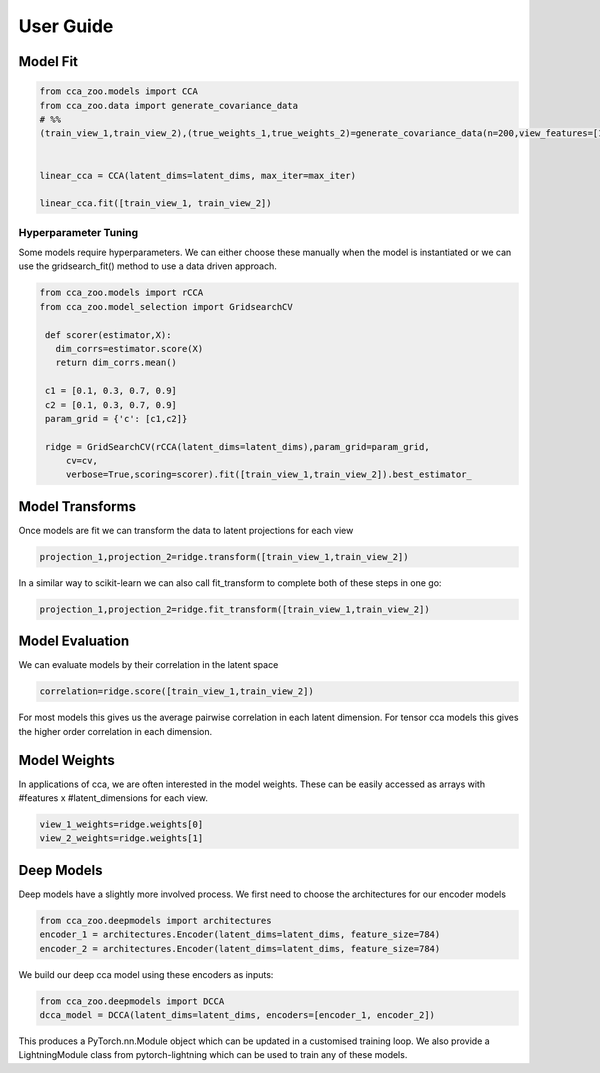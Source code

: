 User Guide
===========



Model Fit
----------

.. sourcecode:: python

   from cca_zoo.models import CCA
   from cca_zoo.data import generate_covariance_data
   # %%
   (train_view_1,train_view_2),(true_weights_1,true_weights_2)=generate_covariance_data(n=200,view_features=[10,10],latent_dims=1,correlation=1)


   linear_cca = CCA(latent_dims=latent_dims, max_iter=max_iter)

   linear_cca.fit([train_view_1, train_view_2])

Hyperparameter Tuning
^^^^^^^^^^^^^^^^^^^^^^

Some models require hyperparameters. We can either choose these manually when the model is instantiated or we can use the gridsearch_fit() method
to use a data driven approach.

.. sourcecode:: python

   from cca_zoo.models import rCCA
   from cca_zoo.model_selection import GridsearchCV

    def scorer(estimator,X):
      dim_corrs=estimator.score(X)
      return dim_corrs.mean()

    c1 = [0.1, 0.3, 0.7, 0.9]
    c2 = [0.1, 0.3, 0.7, 0.9]
    param_grid = {'c': [c1,c2]}

    ridge = GridSearchCV(rCCA(latent_dims=latent_dims),param_grid=param_grid,
        cv=cv,
        verbose=True,scoring=scorer).fit([train_view_1,train_view_2]).best_estimator_

Model Transforms
-----------------

Once models are fit we can transform the data to latent projections for each view

.. sourcecode:: python

   projection_1,projection_2=ridge.transform([train_view_1,train_view_2])

In a similar way to scikit-learn we can also call fit_transform to complete both of these steps in one go:

.. sourcecode:: python

   projection_1,projection_2=ridge.fit_transform([train_view_1,train_view_2])

Model Evaluation
-----------------

We can evaluate models by their correlation in the latent space

.. sourcecode:: python

   correlation=ridge.score([train_view_1,train_view_2])

For most models this gives us the average pairwise correlation in each latent dimension. For tensor cca models this
gives the higher order correlation in each dimension.

Model Weights
-----------------

In applications of cca, we are often interested in the model weights. These can be easily accessed as arrays with
#features x #latent_dimensions for each view.

.. sourcecode:: python

   view_1_weights=ridge.weights[0]
   view_2_weights=ridge.weights[1]

Deep Models
------------

Deep models have a slightly more involved process. We first need to choose the architectures for our encoder models

.. sourcecode:: python

   from cca_zoo.deepmodels import architectures
   encoder_1 = architectures.Encoder(latent_dims=latent_dims, feature_size=784)
   encoder_2 = architectures.Encoder(latent_dims=latent_dims, feature_size=784)

We build our deep cca model using these encoders as inputs:

.. sourcecode:: python

   from cca_zoo.deepmodels import DCCA
   dcca_model = DCCA(latent_dims=latent_dims, encoders=[encoder_1, encoder_2])

This produces a PyTorch.nn.Module object which can be updated in a customised training loop. We also provide a LightningModule
class from pytorch-lightning which can be used to train any of these models.